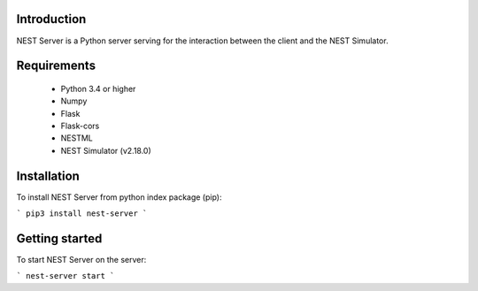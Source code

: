 Introduction
==================
NEST Server is a Python server serving for the interaction between the client
and the NEST Simulator.


Requirements
==================
 * Python 3.4 or higher
 * Numpy
 * Flask
 * Flask-cors
 * NESTML
 * NEST Simulator (v2.18.0)

Installation
==================
To install NEST Server from python index package (pip):

```
pip3 install nest-server
```


Getting started
==================
To start NEST Server on the server:

```
nest-server start
```
